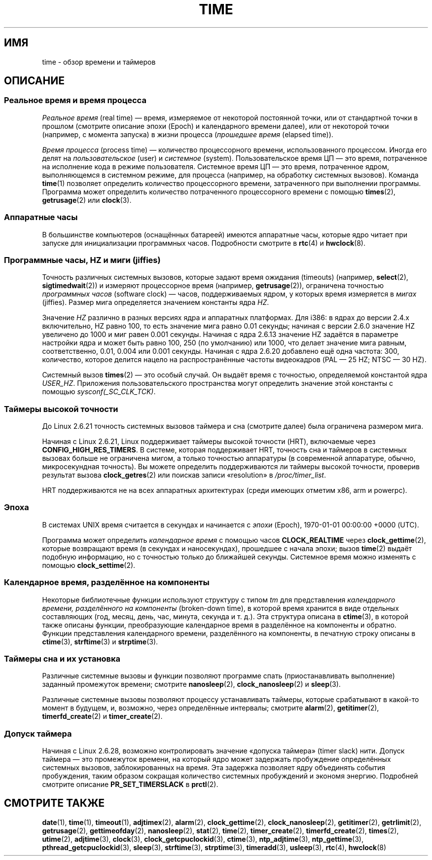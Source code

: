 .\" -*- mode: troff; coding: UTF-8 -*-
.\" Copyright (c) 2006 by Michael Kerrisk <mtk.manpages@gmail.com>
.\"
.\" %%%LICENSE_START(VERBATIM)
.\" Permission is granted to make and distribute verbatim copies of this
.\" manual provided the copyright notice and this permission notice are
.\" preserved on all copies.
.\"
.\" Permission is granted to copy and distribute modified versions of this
.\" manual under the conditions for verbatim copying, provided that the
.\" entire resulting derived work is distributed under the terms of a
.\" permission notice identical to this one.
.\"
.\" Since the Linux kernel and libraries are constantly changing, this
.\" manual page may be incorrect or out-of-date.  The author(s) assume no
.\" responsibility for errors or omissions, or for damages resulting from
.\" the use of the information contained herein.  The author(s) may not
.\" have taken the same level of care in the production of this manual,
.\" which is licensed free of charge, as they might when working
.\" professionally.
.\"
.\" Formatted or processed versions of this manual, if unaccompanied by
.\" the source, must acknowledge the copyright and authors of this work.
.\" %%%LICENSE_END
.\"
.\" 2008-06-24, mtk: added some details about where jiffies come into
.\"     play; added section on high-resolution timers.
.\"
.\"*******************************************************************
.\"
.\" This file was generated with po4a. Translate the source file.
.\"
.\"*******************************************************************
.TH TIME 7 2018\-04\-30 Linux "Руководство программиста Linux"
.SH ИМЯ
time \- обзор времени и таймеров
.SH ОПИСАНИЕ
.SS "Реальное время и время процесса"
\fIРеальное время\fP (real time) — время, измеряемое от некоторой постоянной
точки, или от стандартной точки в прошлом (смотрите описание эпохи (Epoch) и
календарного времени далее), или от некоторой точки (например, с момента
запуска) в жизни процесса (\fIпрошедшее время\fP (elapsed time)).
.PP
\fIВремя процесса\fP (process time) — количество процессорного времени,
использованного процессом. Иногда его делят на \fIпользовательское\fP (user) и
\fIсистемное\fP (system). Пользовательское время ЦП — это время, потраченное на
исполнение кода в режиме пользователя. Системное время ЦП — это время,
потраченное ядром, выполняющемся в системном режиме, для процесса (например,
на обработку системных вызовов). Команда \fBtime\fP(1) позволяет определить
количество процессорного времени, затраченного при выполнении
программы. Программа может определить количество потраченного процессорного
времени с помощью \fBtimes\fP(2), \fBgetrusage\fP(2) или \fBclock\fP(3).
.SS "Аппаратные часы"
В большинстве компьютеров (оснащённых батареей) имеются аппаратные часы,
которые ядро читает при запуске для инициализации программных
часов. Подробности смотрите в \fBrtc\fP(4) и \fBhwclock\fP(8).
.SS "Программные часы, HZ и миги (jiffies)"
.\" semtimedop(), mq_timedwait(), io_getevents(), poll() are the same
.\" futexes and thus sem_timedwait() seem to use high-res timers.
Точность различных системных вызовов, которые задают время ожидания
(timeouts) (например, \fBselect\fP(2), \fBsigtimedwait\fP(2)) и измеряют
процессорное время (например, \fBgetrusage\fP(2)), ограничена точностью
\fIпрограммных часов\fP (software clock) — часов, поддерживаемых ядром, у
которых время измеряется в \fIмигах\fP (jiffies). Размер мига определяется
значением константы ядра \fIHZ\fP.
.PP
Значение \fIHZ\fP различно в разных версиях ядра и аппаратных платформах. Для
i386: в ядрах до версии 2.4.x включительно, HZ равно 100, то есть значение
мига равно 0.01 секунды; начиная с версии 2.6.0 значение HZ увеличено до
1000 и миг равен 0.001 секунды. Начиная с ядра 2.6.13 значение HZ задаётся в
параметре настройки ядра и может быть равно 100, 250 (по умолчанию) или
1000, что делает значение мига равным, соответственно, 0.01, 0.004 или 0.001
секунды. Начиная с ядра 2.6.20 добавлено ещё одна частота: 300, количество,
которое делится нацело на распространённые частоты видеокадров (PAL — 25 HZ;
NTSC — 30 HZ).
.PP
.\" glibc gets this info with a little help from the ELF loader;
.\" see glibc elf/dl-support.c and kernel fs/binfmt_elf.c.
.\"
Системный вызов \fBtimes\fP(2) — это особый случай. Он выдаёт время с
точностью, определяемой константой ядра \fIUSER_HZ\fP. Приложения
пользовательского пространства могут определить значение этой константы с
помощью \fIsysconf(_SC_CLK_TCK)\fP.
.SS "Таймеры высокой точности"
До Linux 2.6.21 точность системных вызовов таймера и сна (смотрите далее)
была ограничена размером мига.
.PP
Начиная с Linux 2.6.21, Linux поддерживает таймеры высокой точности (HRT),
включаемые через \fBCONFIG_HIGH_RES_TIMERS\fP. В системе, которая поддерживает
HRT, точность сна и таймеров в системных вызовах больше не ограничена мигом,
а только точностью аппаратуры (в современной аппаратуре, обычно,
микросекундная точность). Вы можете определить поддерживаются ли таймеры
высокой точности, проверив результат вызова \fBclock_getres\fP(2) или поискав
записи «resolution» в \fI/proc/timer_list\fP.
.PP
HRT поддерживаются не на всех аппаратных архитектурах (среди имеющих отметим
x86, arm и powerpc).
.SS Эпоха
В системах UNIX время считается в секундах и начинается с \fIэпохи\fP (Epoch),
1970\-01\-01 00:00:00 +0000 (UTC).
.PP
.\"
Программа может определить \fIкалендарное время\fP c помощью часов
\fBCLOCK_REALTIME\fP через \fBclock_gettime\fP(2), которые возвращают время (в
секундах и наносекундах), прошедшее с начала эпохи; вызов \fBtime\fP(2) выдаёт
подобную информацию, но с точностью только до ближайшей секунды. Системное
время можно изменять с помощью \fBclock_settime\fP(2).
.SS "Календарное время, разделённое на компоненты"
Некоторые библиотечные функции используют структуру с типом \fItm\fP для
представления \fIкалендарного времени, разделённого на компоненты\fP
(broken\-down time), в которой время хранится в виде отдельных составляющих
(год, месяц, день, час, минута, секунда и т. д.). Эта структура описана в
\fBctime\fP(3), в которой также описаны функции, преобразующие календарное
время в разделённое на компоненты и обратно. Функции представления
календарного времени, разделённого на компоненты, в печатную строку описаны
в \fBctime\fP(3), \fBstrftime\fP(3) и \fBstrptime\fP(3).
.SS "Таймеры сна и их установка"
Различные системные вызовы и функции позволяют программе спать
(приостанавливать выполнение) заданный промежуток времени; смотрите
\fBnanosleep\fP(2), \fBclock_nanosleep\fP(2) и \fBsleep\fP(3).
.PP
Различные системные вызовы позволяют процессу устанавливать таймеры, которые
срабатывают в какой\-то момент в будущем, и, возможно, через определённые
интервалы; смотрите \fBalarm\fP(2), \fBgetitimer\fP(2), \fBtimerfd_create\fP(2) и
\fBtimer_create\fP(2).
.SS "Допуск таймера"
Начиная с Linux 2.6.28, возможно контролировать значение «допуска таймера»
(timer slack) нити. Допуск таймера — это промежуток времени, на который ядро
может задержать пробуждение определённых системных вызовов, заблокированных
на время. Эта задержка позволяет ядру объединять события пробуждения, таким
образом сокращая количество системных пробуждений и экономя
энергию. Подробней смотрите описание \fBPR_SET_TIMERSLACK\fP в \fBprctl\fP(2).
.SH "СМОТРИТЕ ТАКЖЕ"
.ad l
.nh
\fBdate\fP(1), \fBtime\fP(1), \fBtimeout\fP(1), \fBadjtimex\fP(2), \fBalarm\fP(2),
\fBclock_gettime\fP(2), \fBclock_nanosleep\fP(2), \fBgetitimer\fP(2),
\fBgetrlimit\fP(2), \fBgetrusage\fP(2), \fBgettimeofday\fP(2), \fBnanosleep\fP(2),
\fBstat\fP(2), \fBtime\fP(2), \fBtimer_create\fP(2), \fBtimerfd_create\fP(2),
\fBtimes\fP(2), \fButime\fP(2), \fBadjtime\fP(3), \fBclock\fP(3),
\fBclock_getcpuclockid\fP(3), \fBctime\fP(3), \fBntp_adjtime\fP(3),
\fBntp_gettime\fP(3), \fBpthread_getcpuclockid\fP(3), \fBsleep\fP(3), \fBstrftime\fP(3),
\fBstrptime\fP(3), \fBtimeradd\fP(3), \fBusleep\fP(3), \fBrtc\fP(4), \fBhwclock\fP(8)
